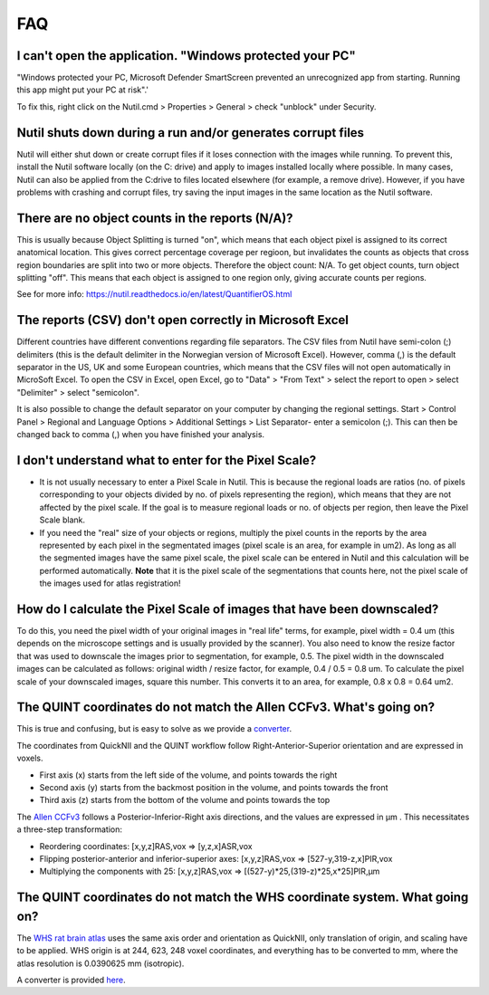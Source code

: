 **FAQ**
=======

**I can't open the application. "Windows protected your PC"**
----------------------------------------------------

"Windows protected your PC, Microsoft Defender SmartScreen prevented an unrecognized app from starting. Running this app might put your PC at risk".'

To fix this, right click on the Nutil.cmd > Properties > General > check "unblock" under Security. 

**Nutil shuts down during a run and/or generates corrupt files**
----------------------------------------------------

Nutil will either shut down or create corrupt files if it loses connection with the images while running. To prevent this, install the Nutil software locally (on the C: drive) and apply to images installed locally where possible. In many cases, Nutil can also be applied from the C:drive to files located elsewhere (for example, a remove drive). However, if you have problems with crashing and corrupt files, try saving the input images in the same location as the Nutil software. 

**There are no object counts in the reports (N/A)?**
----------------------------------------------------

This is usually because Object Splitting is turned "on", which means that each object pixel is assigned to its correct anatomical location. This gives correct percentage coverage per regioon, but invalidates the counts as objects that cross region boundaries are split into two or more objects. Therefore the object count: N/A. To get object counts, turn object splitting "off". This means that each object is assigned to one region only, giving accurate counts per regions. 

See for more info: https://nutil.readthedocs.io/en/latest/QuantifierOS.html

**The reports (CSV) don't open correctly in Microsoft Excel**
-------------------------------------------------

Different countries have different conventions regarding file separators. The CSV files from Nutil have semi-colon (;) delimiters (this is the default delimiter in the Norwegian version of Microsoft Excel). However, comma (,) is the default separator in the US, UK and some European countries, which means that the CSV files will not open automatically in MicroSoft Excel. To open the CSV in Excel, open Excel, go to "Data" > "From Text" > select the report to open > select "Delimiter" > select "semicolon". 

It is also possible to change the default separator on your computer by changing the regional settings. Start > Control Panel > Regional and Language Options > Additional Settings > List Separator- enter a semicolon (;). This can then be changed back to comma (,) when you have finished your analysis. 

**I don't understand what to enter for the Pixel Scale?**
---------------------------------------------------------

* It is not usually necessary to enter a Pixel Scale in Nutil. This is because the regional loads are ratios (no. of pixels corresponding to your objects divided by no. of pixels representing the region), which means that they are not affected by the pixel scale. If the goal is to measure regional loads or no. of objects per region, then leave the Pixel Scale blank. 

* If you need the "real" size of your objects or regions, multiply the pixel counts in the reports by the area represented by each pixel in the segmentated images (pixel scale is an area, for example in um2). As long as all the segmented images have the same pixel scale, the pixel scale can be entered in Nutil and this calculation will be performed automatically. **Note** that it is the pixel scale of the segmentations that counts here, not the pixel scale of the images used for atlas registration! 

**How do I calculate the Pixel Scale of images that have been downscaled?**
--------------------------------------------------------------------------

To do this, you need the pixel width of your original images in "real life" terms, for example, pixel width = 0.4 um (this depends on the microscope settings and is usually provided by the scanner). You also need to know the resize factor that was used to downscale the images prior to segmentation, for example, 0.5. The pixel width in the downscaled images can be calculated as follows: original width / resize factor, for example, 0.4 / 0.5 = 0.8 um. To calculate the pixel scale of your downscaled images, square this number. This converts it to an area, for example, 0.8 x 0.8 = 0.64 um2. 

**The QUINT coordinates do not match the Allen CCFv3. What's going on?**
----------------------------------------------------------------------------------------------------

This is true and confusing, but is easy to solve as we provide a `converter <https://quicknii.readthedocs.io/en/latest/coordinates.html>`_.

The coordinates from QuickNII and the QUINT workflow follow Right-Anterior-Superior orientation and are expressed in voxels. 

* First axis (x) starts from the left side of the volume, and points towards the right
* Second axis (y) starts from the backmost position in the volume, and points towards the front
* Third axis (z) starts from the bottom of the volume and points towards the top

The `Allen CCFv3 <http://help.brain-map.org/display/mousebrain/API>`_ follows a Posterior-Inferior-Right axis directions, and the values are expressed in μm . This necessitates a three-step transformation:

* Reordering coordinates: [x,y,z]RAS,vox => [y,z,x]ASR,vox
* Flipping posterior-anterior and inferior-superior axes: [x,y,z]RAS,vox => [527-y,319-z,x]PIR,vox
* Multiplying the components with 25: [x,y,z]RAS,vox => [(527-y)*25,(319-z)*25,x*25]PIR,μm 

**The QUINT coordinates do not match the WHS coordinate system. What going on?**
---------------------------------------------------------------------------------------------

The `WHS rat brain atlas <https://www.nitrc.org/plugins/mwiki/index.php?title=quicknii:Coordinate_systems>`_ uses the same axis order and orientation as QuickNII, only translation of origin, and scaling have to be applied. WHS origin is at 244, 623, 248 voxel coordinates, and everything has to be converted to mm, where the atlas resolution is 0.0390625 mm (isotropic). 

A converter is provided `here <https://quicknii.readthedocs.io/en/latest/coordinates.html>`_.



